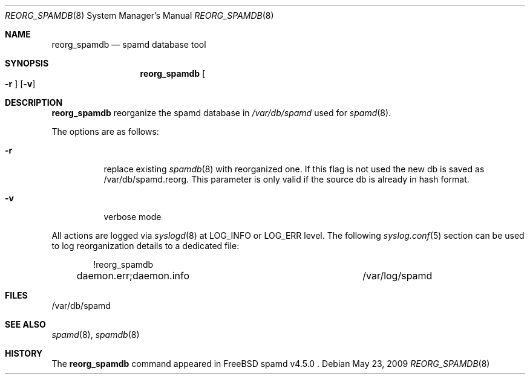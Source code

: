 .\"	$Id: reorg_spamdb.8,v 1.1 2009/05/22 13:02:31 ohauer Exp ohauer $
.\"
.\" Copyright (c) 2009 Olli Hauer.  All rights reserved.
.\"
.\" Permission to use, copy, modify, and distribute this software for any
.\" purpose with or without fee is hereby granted, provided that the above
.\" copyright notice and this permission notice appear in all copies.
.\"
.\" THE SOFTWARE IS PROVIDED "AS IS" AND THE AUTHOR DISCLAIMS ALL WARRANTIES
.\" WITH REGARD TO THIS SOFTWARE INCLUDING ALL IMPLIED WARRANTIES OF
.\" MERCHANTABILITY AND FITNESS. IN NO EVENT SHALL THE AUTHOR BE LIABLE FOR
.\" ANY SPECIAL, DIRECT, INDIRECT, OR CONSEQUENTIAL DAMAGES OR ANY DAMAGES
.\" WHATSOEVER RESULTING FROM LOSS OF USE, DATA OR PROFITS, WHETHER IN AN
.\" ACTION OF CONTRACT, NEGLIGENCE OR OTHER TORTIOUS ACTION, ARISING OUT OF
.\" OR IN CONNECTION WITH THE USE OR PERFORMANCE OF THIS SOFTWARE.
.\"
.Dd May 23, 2009
.Dt REORG_SPAMDB 8
.Os
.Sh NAME
.Nm reorg_spamdb
.Nd spamd database tool
.Sh SYNOPSIS
.Nm reorg_spamdb
.Oo Fl r Oc
.Op Fl v
.Sh DESCRIPTION
.Nm
reorganize the spamd database in
.Pa /var/db/spamd
used for
.Xr spamd 8 .
.Pp
The options are as follows:
.Bl -tag -width Ds
.It Fl r
replace existing
.Xr spamdb 8
with reorganized one. If this flag is not used the new db is saved
as /var/db/spamd.reorg. This parameter is only valid if the source
db is already in hash format.
.It Fl v
verbose mode
.El
.Pp
All actions are logged via
.Xr syslogd 8
at
.Dv LOG_INFO
or
.Dv LOG_ERR
level.
The following
.Xr syslog.conf 5
section can be used to log reorganization details to a dedicated file:
.Bd -literal -offset indent
!reorg_spamdb
daemon.err;daemon.info			/var/log/spamd
.Ed
.Pp
.Sh FILES
/var/db/spamd
.Sh SEE ALSO
.Xr spamd 8 ,
.Xr spamdb 8
.Sh HISTORY
The
.Nm
command
appeared in
FreeBSD spamd v4.5.0 .
